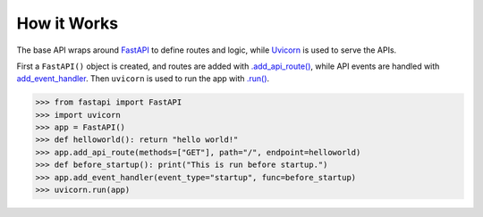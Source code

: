 How it Works
============

The base API wraps around `FastAPI <https://fastapi.tiangolo.com/>`_ to define routes and logic, while `Uvicorn <https://www.uvicorn.org/>`_ is used to serve the APIs.

First a ``FastAPI()`` object is created, and routes are added with `.add_api_route() <https://github.com/tiangolo/fastapi/blob/bee35f5ae1fc58e7ab125427ad4287210e99d8b3/fastapi/routing.py#L479>`_, while API events are handled with `add_event_handler <https://github.com/encode/starlette/blob/6c556f6c5e4aa70173a84f6e6854390241231021/starlette/routing.py#L749>`_. Then ``uvicorn`` is used to run the app with `.run() <https://www.uvicorn.org/deployment/#running-programmatically>`_.

>>> from fastapi import FastAPI
>>> import uvicorn
>>> app = FastAPI()
>>> def helloworld(): return "hello world!"
>>> app.add_api_route(methods=["GET"], path="/", endpoint=helloworld)
>>> def before_startup(): print("This is run before startup.")
>>> app.add_event_handler(event_type="startup", func=before_startup)
>>> uvicorn.run(app)

.. digraph:: methods

   rankdir=TB;
   api[label="FastAPI" URL="https://fastapi.tiangolo.com/" style=filled];
   apimeth1[label=".add_api_route()" shape=rect style=rounded URL="https://github.com/tiangolo/fastapi/blob/bee35f5ae1fc58e7ab125427ad4287210e99d8b3/fastapi/routing.py#L479"];
   apimeth2[label=".add_event_handler()" shape=rect style=rounded URL="https://github.com/encode/starlette/blob/6c556f6c5e4aa70173a84f6e6854390241231021/starlette/routing.py#L749"];
   server[label="Uvicorn" URL="https://www.uvicorn.org/" style=filled];
   servermeth1[label=".run()" shape=rect style=rounded URL="https://www.uvicorn.org/deployment/#running-programmatically"];

   subgraph cluster {
      label=< <B>msdss-base-api</B> >;
      style=rounded;
      {rank=min; api -> server;}
      apimeth1 -> api[arrowhead=none];
      apimeth2 -> api[arrowhead=none];
      servermeth1 -> server[arrowhead=none];
   }
   